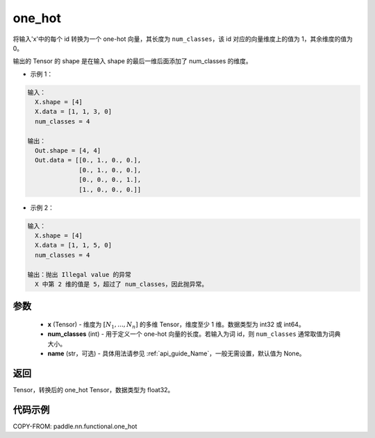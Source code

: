 .. _cn_api_paddle_nn_functional_one_hot:

one_hot
-------------------------------

.. py:function:: paddle.nn.functional.one_hot(x, num_classes, name=None)
将输入'x'中的每个 id 转换为一个 one-hot 向量，其长度为 ``num_classes``，该 id 对应的向量维度上的值为 1，其余维度的值为 0。

输出的 Tensor 的 shape 是在输入 shape 的最后一维后面添加了 num_classes 的维度。

- 示例 1：

.. code-block:: text

  输入：
    X.shape = [4]
    X.data = [1, 1, 3, 0]
    num_classes = 4

  输出：
    Out.shape = [4, 4]
    Out.data = [[0., 1., 0., 0.],
                [0., 1., 0., 0.],
                [0., 0., 0., 1.],
                [1., 0., 0., 0.]]

- 示例 2：

.. code-block:: text

  输入：
    X.shape = [4]
    X.data = [1, 1, 5, 0]
    num_classes = 4

  输出：抛出 Illegal value 的异常
    X 中第 2 维的值是 5，超过了 num_classes，因此抛异常。


参数
::::::::::::

    - **x** (Tensor) - 维度为 :math:`[N_1, ..., N_n]` 的多维 Tensor，维度至少 1 维。数据类型为 int32 或 int64。
    - **num_classes** (int) - 用于定义一个 one-hot 向量的长度。若输入为词 id，则 ``num_classes`` 通常取值为词典大小。
    - **name** (str，可选) - 具体用法请参见 :ref:`api_guide_Name`，一般无需设置，默认值为 None。

返回
::::::::::::
Tensor，转换后的 one_hot Tensor，数据类型为 float32。

代码示例
::::::::::::

COPY-FROM: paddle.nn.functional.one_hot
